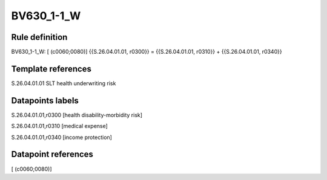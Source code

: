 ===========
BV630_1-1_W
===========

Rule definition
---------------

BV630_1-1_W: [ (c0060;0080)] {{S.26.04.01.01, r0300}} = {{S.26.04.01.01, r0310}} + {{S.26.04.01.01, r0340}}


Template references
-------------------

S.26.04.01.01 SLT health underwriting risk


Datapoints labels
-----------------

S.26.04.01.01,r0300 [health disability-morbidity risk]

S.26.04.01.01,r0310 [medical expense]

S.26.04.01.01,r0340 [income protection]



Datapoint references
--------------------

[ (c0060;0080)]